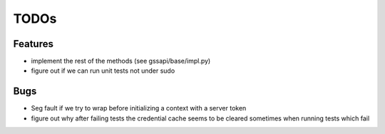 =====
TODOs
=====

Features
========

- implement the rest of the methods
  (see gssapi/base/impl.py)

- figure out if we can run unit tests
  not under sudo

Bugs
====

- Seg fault if we try to wrap before
  initializing a context with a server
  token

- figure out why after failing tests the credential
  cache seems to be cleared sometimes when running
  tests which fail
